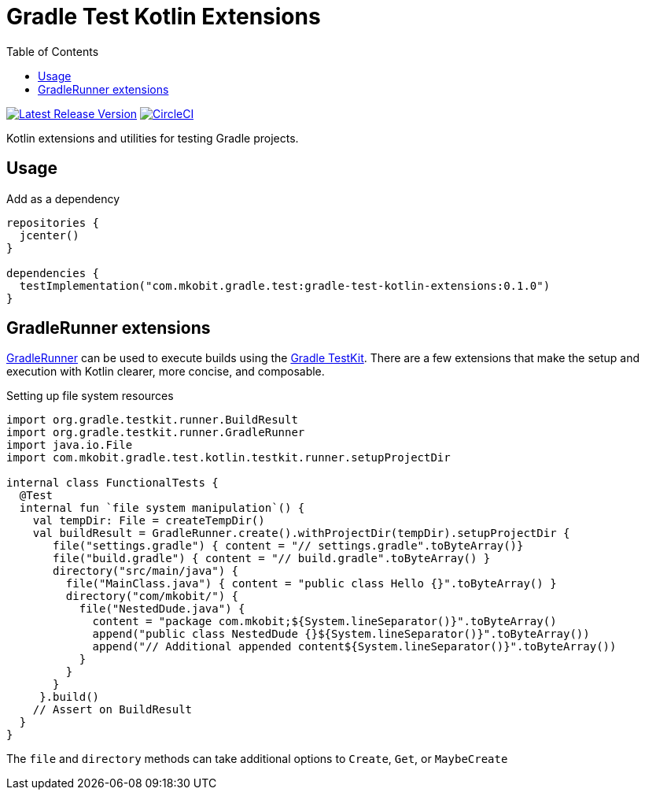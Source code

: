 = Gradle Test Kotlin Extensions
:toc:
:github-repo-id: gradle-test-kotlin-extensions
:uri-java-ServiceLoader: https://docs.oracle.com/javase/8/docs/api/java/util/ServiceLoader.html
:uri-GradleRunner: https://docs.gradle.org/current/javadoc/org/gradle/testkit/runner/GradleRunner.html
:uri-gradle-userguide: https://docs.gradle.org/current/userguide
:uri-testkit: {uri-gradle-userguide}/test_kit.html
:uri-build-status-image: https://circleci.com/gh/mkobit/{github-repo-id}/tree/master.svg?style=svg
:circle-ci-status-badge: image:{uri-build-status-image}["CircleCI", link="https://circleci.com/gh/mkobit/{github-repo-id}/tree/master"]
:uri-version-badge-image: https://api.bintray.com/packages/mkobit/gradle/{github-repo-id}/images/download.svg
:uri-bintray-package: https://bintray.com/mkobit/gradle/{github-repo-id}/_latestVersion
:version-badge: image:{uri-version-badge-image}["Latest Release Version", link="{uri-bintray-package}"]

{version-badge}
{circle-ci-status-badge}

Kotlin extensions and utilities for testing Gradle projects.

== Usage

.Add as a dependency
[source, kotlin]
----
repositories {
  jcenter()
}

dependencies {
  testImplementation("com.mkobit.gradle.test:gradle-test-kotlin-extensions:0.1.0")
}
----

[[gradleRunner-extensions]]
== GradleRunner extensions

link:{uri-GradleRunner}[GradleRunner] can be used to execute builds using the link:{uri-testkit}[Gradle TestKit].
There are a few extensions that make the setup and execution with Kotlin clearer, more concise, and composable.

.Setting up file system resources
[source, kotlin]
----
import org.gradle.testkit.runner.BuildResult
import org.gradle.testkit.runner.GradleRunner
import java.io.File
import com.mkobit.gradle.test.kotlin.testkit.runner.setupProjectDir

internal class FunctionalTests {
  @Test
  internal fun `file system manipulation`() {
    val tempDir: File = createTempDir()
    val buildResult = GradleRunner.create().withProjectDir(tempDir).setupProjectDir {
       file("settings.gradle") { content = "// settings.gradle".toByteArray()}
       file("build.gradle") { content = "// build.gradle".toByteArray() }
       directory("src/main/java") {
         file("MainClass.java") { content = "public class Hello {}".toByteArray() }
         directory("com/mkobit/") {
           file("NestedDude.java") {
             content = "package com.mkobit;${System.lineSeparator()}".toByteArray()
             append("public class NestedDude {}${System.lineSeparator()}".toByteArray())
             append("// Additional appended content${System.lineSeparator()}".toByteArray())
           }
         }
       }
     }.build()
    // Assert on BuildResult
  }
}
----

The `file` and `directory` methods can take additional options to `Create`, `Get`, or `MaybeCreate`
